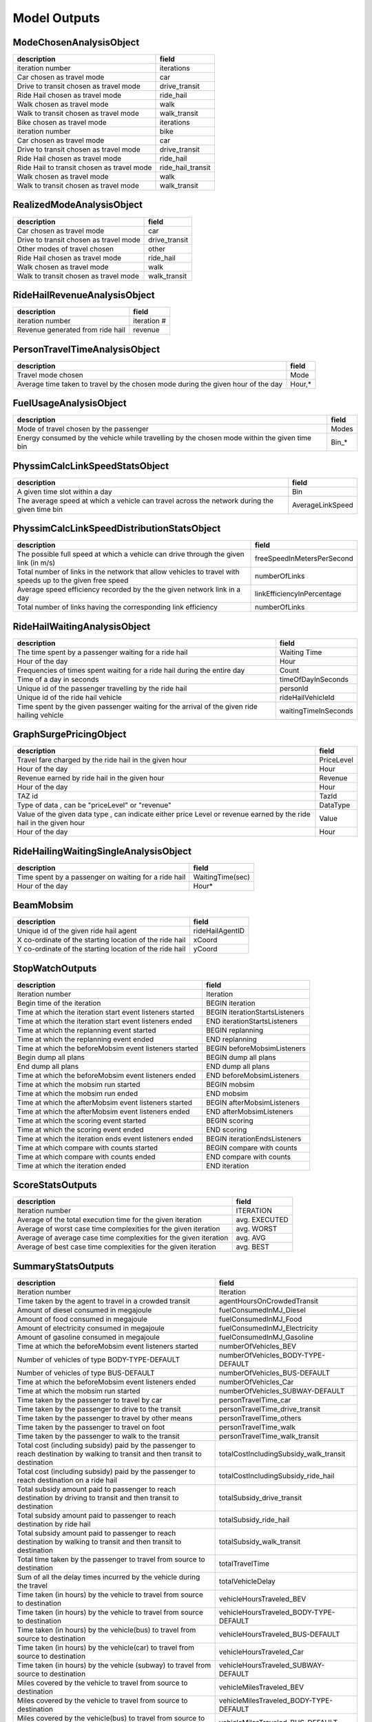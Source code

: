 
.. _model-outputs:

Model Outputs
=============


ModeChosenAnalysisObject
------------------------
+--------------------------------------------+-------------------+
| description                                | field             |
+============================================+===================+
| iteration number                           | iterations        |
+--------------------------------------------+-------------------+
| Car chosen as travel mode                  | car               |
+--------------------------------------------+-------------------+
| Drive to transit chosen as travel mode     | drive_transit     |
+--------------------------------------------+-------------------+
| Ride Hail chosen as travel mode            | ride_hail         |
+--------------------------------------------+-------------------+
| Walk chosen as travel mode                 | walk              |
+--------------------------------------------+-------------------+
| Walk to transit chosen as travel mode      | walk_transit      |
+--------------------------------------------+-------------------+
| Bike chosen as travel mode                 | iterations        |
+--------------------------------------------+-------------------+
| iteration number                           | bike              |
+--------------------------------------------+-------------------+
| Car chosen as travel mode                  | car               |
+--------------------------------------------+-------------------+
| Drive to transit chosen as travel mode     | drive_transit     |
+--------------------------------------------+-------------------+
| Ride Hail chosen as travel mode            | ride_hail         |
+--------------------------------------------+-------------------+
| Ride Hail to transit chosen as travel mode | ride_hail_transit |
+--------------------------------------------+-------------------+
| Walk chosen as travel mode                 | walk              |
+--------------------------------------------+-------------------+
| Walk to transit chosen as travel mode      | walk_transit      |
+--------------------------------------------+-------------------+

RealizedModeAnalysisObject
--------------------------
+----------------------------------------+---------------+
| description                            | field         |
+========================================+===============+
| Car chosen as travel mode              | car           |
+----------------------------------------+---------------+
| Drive to transit chosen as travel mode | drive_transit |
+----------------------------------------+---------------+
| Other modes of travel chosen           | other         |
+----------------------------------------+---------------+
| Ride Hail chosen as travel mode        | ride_hail     |
+----------------------------------------+---------------+
| Walk chosen as travel mode             | walk          |
+----------------------------------------+---------------+
| Walk to transit chosen as travel mode  | walk_transit  |
+----------------------------------------+---------------+

RideHailRevenueAnalysisObject
-----------------------------
+----------------------------------+-------------+
| description                      | field       |
+==================================+=============+
| iteration number                 | iteration # |
+----------------------------------+-------------+
| Revenue generated from ride hail | revenue     |
+----------------------------------+-------------+

PersonTravelTimeAnalysisObject
------------------------------
+----------------------------------------------------------------------------------+--------+
| description                                                                      | field  |
+==================================================================================+========+
| Travel mode chosen                                                               | Mode   |
+----------------------------------------------------------------------------------+--------+
| Average time taken to travel by the chosen mode during the given hour of the day | Hour,* |
+----------------------------------------------------------------------------------+--------+

FuelUsageAnalysisObject
-----------------------
+----------------------------------------------------------------------------------------------+-------+
| description                                                                                  | field |
+==============================================================================================+=======+
| Mode of travel chosen by the passenger                                                       | Modes |
+----------------------------------------------------------------------------------------------+-------+
| Energy consumed by the vehicle while travelling by the chosen mode within the given time bin | Bin_* |
+----------------------------------------------------------------------------------------------+-------+

PhyssimCalcLinkSpeedStatsObject
-------------------------------
+----------------------------------------------------------------------------------------------+------------------+
| description                                                                                  | field            |
+==============================================================================================+==================+
| A given time slot within a day                                                               | Bin              |
+----------------------------------------------------------------------------------------------+------------------+
| The average speed at which a vehicle can travel across the network during the given time bin | AverageLinkSpeed |
+----------------------------------------------------------------------------------------------+------------------+

PhyssimCalcLinkSpeedDistributionStatsObject
-------------------------------------------
+-----------------------------------------------------------------------------------------------------------+----------------------------+
| description                                                                                               | field                      |
+===========================================================================================================+============================+
| The possible full speed at which a vehicle can drive through the given link (in m/s)                      | freeSpeedInMetersPerSecond |
+-----------------------------------------------------------------------------------------------------------+----------------------------+
| Total number of links in the network that allow vehicles to travel with speeds up to the given free speed | numberOfLinks              |
+-----------------------------------------------------------------------------------------------------------+----------------------------+
| Average speed efficiency recorded by the the given network link in a day                                  | linkEfficiencyInPercentage |
+-----------------------------------------------------------------------------------------------------------+----------------------------+
| Total number of links having the corresponding link efficiency                                            | numberOfLinks              |
+-----------------------------------------------------------------------------------------------------------+----------------------------+

RideHailWaitingAnalysisObject
-----------------------------
+---------------------------------------------------------------------------------------------+----------------------+
| description                                                                                 | field                |
+=============================================================================================+======================+
| The time spent by a passenger waiting for a ride hail                                       | Waiting Time         |
+---------------------------------------------------------------------------------------------+----------------------+
| Hour of the day                                                                             | Hour                 |
+---------------------------------------------------------------------------------------------+----------------------+
| Frequencies of times spent waiting for a ride hail during the entire day                    | Count                |
+---------------------------------------------------------------------------------------------+----------------------+
| Time of a day in seconds                                                                    | timeOfDayInSeconds   |
+---------------------------------------------------------------------------------------------+----------------------+
| Unique id of the passenger travelling by the ride hail                                      | personId             |
+---------------------------------------------------------------------------------------------+----------------------+
| Unique id of the ride hail vehicle                                                          | rideHailVehicleId    |
+---------------------------------------------------------------------------------------------+----------------------+
| Time spent by the given passenger waiting for the arrival of the given ride hailing vehicle | waitingTimeInSeconds |
+---------------------------------------------------------------------------------------------+----------------------+

GraphSurgePricingObject
-----------------------
+---------------------------------------------------------------------------------------------------------------------+------------+
| description                                                                                                         | field      |
+=====================================================================================================================+============+
| Travel fare charged by the ride hail in the given hour                                                              | PriceLevel |
+---------------------------------------------------------------------------------------------------------------------+------------+
| Hour of the day                                                                                                     | Hour       |
+---------------------------------------------------------------------------------------------------------------------+------------+
| Revenue earned by ride hail in the given hour                                                                       | Revenue    |
+---------------------------------------------------------------------------------------------------------------------+------------+
| Hour of the day                                                                                                     | Hour       |
+---------------------------------------------------------------------------------------------------------------------+------------+
| TAZ id                                                                                                              | TazId      |
+---------------------------------------------------------------------------------------------------------------------+------------+
| Type of data , can be "priceLevel" or "revenue"                                                                     | DataType   |
+---------------------------------------------------------------------------------------------------------------------+------------+
| Value of the given data type , can indicate either price Level or revenue earned by the ride hail in the given hour | Value      |
+---------------------------------------------------------------------------------------------------------------------+------------+
| Hour of the day                                                                                                     | Hour       |
+---------------------------------------------------------------------------------------------------------------------+------------+

RideHailingWaitingSingleAnalysisObject
--------------------------------------
+------------------------------------------------------+------------------+
| description                                          | field            |
+======================================================+==================+
| Time spent by a passenger on waiting for a ride hail | WaitingTime(sec) |
+------------------------------------------------------+------------------+
| Hour of the day                                      | Hour*            |
+------------------------------------------------------+------------------+

BeamMobsim
----------
+---------------------------------------------------------+-----------------+
| description                                             | field           |
+=========================================================+=================+
| Unique id of the given ride hail agent                  | rideHailAgentID |
+---------------------------------------------------------+-----------------+
| X co-ordinate of the starting location of the ride hail | xCoord          |
+---------------------------------------------------------+-----------------+
| Y co-ordinate of the starting location of the ride hail | yCoord          |
+---------------------------------------------------------+-----------------+

StopWatchOutputs
----------------
+-----------------------------------------------------------+--------------------------------+
| description                                               | field                          |
+===========================================================+================================+
| Iteration number                                          | Iteration                      |
+-----------------------------------------------------------+--------------------------------+
| Begin time of the iteration                               | BEGIN iteration                |
+-----------------------------------------------------------+--------------------------------+
| Time at which the iteration start event listeners started | BEGIN iterationStartsListeners |
+-----------------------------------------------------------+--------------------------------+
| Time at which  the iteration start event listeners ended  | END iterationStartsListeners   |
+-----------------------------------------------------------+--------------------------------+
| Time at which the replanning event started                | BEGIN replanning               |
+-----------------------------------------------------------+--------------------------------+
| Time at which the replanning event ended                  | END replanning                 |
+-----------------------------------------------------------+--------------------------------+
| Time at which the beforeMobsim event listeners started    | BEGIN beforeMobsimListeners    |
+-----------------------------------------------------------+--------------------------------+
| Begin dump all plans                                      | BEGIN dump all plans           |
+-----------------------------------------------------------+--------------------------------+
| End dump all plans                                        | END dump all plans             |
+-----------------------------------------------------------+--------------------------------+
| Time at which the beforeMobsim event listeners ended      | END beforeMobsimListeners      |
+-----------------------------------------------------------+--------------------------------+
| Time at which the mobsim run started                      | BEGIN mobsim                   |
+-----------------------------------------------------------+--------------------------------+
| Time at which the mobsim run ended                        | END mobsim                     |
+-----------------------------------------------------------+--------------------------------+
| Time at which the afterMobsim event listeners started     | BEGIN afterMobsimListeners     |
+-----------------------------------------------------------+--------------------------------+
| Time at which the afterMobsim event listeners ended       | END afterMobsimListeners       |
+-----------------------------------------------------------+--------------------------------+
| Time at which the scoring event started                   | BEGIN scoring                  |
+-----------------------------------------------------------+--------------------------------+
| Time at which the scoring event ended                     | END scoring                    |
+-----------------------------------------------------------+--------------------------------+
| Time at which the iteration ends event listeners ended    | BEGIN iterationEndsListeners   |
+-----------------------------------------------------------+--------------------------------+
| Time at which compare with counts started                 | BEGIN compare with counts      |
+-----------------------------------------------------------+--------------------------------+
| Time at which compare with counts ended                   | END compare with counts        |
+-----------------------------------------------------------+--------------------------------+
| Time at which the iteration ended                         | END iteration                  |
+-----------------------------------------------------------+--------------------------------+

ScoreStatsOutputs
-----------------
+-------------------------------------------------------------------+---------------+
| description                                                       | field         |
+===================================================================+===============+
| Iteration number                                                  | ITERATION     |
+-------------------------------------------------------------------+---------------+
| Average of the total execution time for the given iteration       | avg. EXECUTED |
+-------------------------------------------------------------------+---------------+
| Average of worst case time complexities for the given iteration   | avg. WORST    |
+-------------------------------------------------------------------+---------------+
| Average of average case time complexities for the given iteration | avg. AVG      |
+-------------------------------------------------------------------+---------------+
| Average of best case time complexities for the given iteration    | avg. BEST     |
+-------------------------------------------------------------------+---------------+

SummaryStatsOutputs
-------------------
+---------------------------------------------------------------------------------------------------------------------------------+----------------------------------------+
| description                                                                                                                     | field                                  |
+=================================================================================================================================+========================================+
| Iteration number                                                                                                                | Iteration                              |
+---------------------------------------------------------------------------------------------------------------------------------+----------------------------------------+
| Time taken by the agent to travel in a crowded transit                                                                          | agentHoursOnCrowdedTransit             |
+---------------------------------------------------------------------------------------------------------------------------------+----------------------------------------+
| Amount of diesel consumed in megajoule                                                                                          | fuelConsumedInMJ_Diesel                |
+---------------------------------------------------------------------------------------------------------------------------------+----------------------------------------+
| Amount of food consumed in megajoule                                                                                            | fuelConsumedInMJ_Food                  |
+---------------------------------------------------------------------------------------------------------------------------------+----------------------------------------+
| Amount of electricity consumed in megajoule                                                                                     | fuelConsumedInMJ_Electricity           |
+---------------------------------------------------------------------------------------------------------------------------------+----------------------------------------+
| Amount of gasoline consumed in megajoule                                                                                        | fuelConsumedInMJ_Gasoline              |
+---------------------------------------------------------------------------------------------------------------------------------+----------------------------------------+
| Time at which the beforeMobsim event listeners started                                                                          | numberOfVehicles_BEV                   |
+---------------------------------------------------------------------------------------------------------------------------------+----------------------------------------+
| Number of vehicles of type BODY-TYPE-DEFAULT                                                                                    | numberOfVehicles_BODY-TYPE-DEFAULT     |
+---------------------------------------------------------------------------------------------------------------------------------+----------------------------------------+
| Number of vehicles of type BUS-DEFAULT                                                                                          | numberOfVehicles_BUS-DEFAULT           |
+---------------------------------------------------------------------------------------------------------------------------------+----------------------------------------+
| Time at which the beforeMobsim event listeners ended                                                                            | numberOfVehicles_Car                   |
+---------------------------------------------------------------------------------------------------------------------------------+----------------------------------------+
| Time at which the mobsim run started                                                                                            | numberOfVehicles_SUBWAY-DEFAULT        |
+---------------------------------------------------------------------------------------------------------------------------------+----------------------------------------+
| Time taken by the passenger to travel by car                                                                                    | personTravelTime_car                   |
+---------------------------------------------------------------------------------------------------------------------------------+----------------------------------------+
| Time taken by the passenger to drive to the transit                                                                             | personTravelTime_drive_transit         |
+---------------------------------------------------------------------------------------------------------------------------------+----------------------------------------+
| Time taken by the passenger to travel by other means                                                                            | personTravelTime_others                |
+---------------------------------------------------------------------------------------------------------------------------------+----------------------------------------+
| Time taken by the passenger to travel on foot                                                                                   | personTravelTime_walk                  |
+---------------------------------------------------------------------------------------------------------------------------------+----------------------------------------+
| Time taken by the passenger to walk to the transit                                                                              | personTravelTime_walk_transit          |
+---------------------------------------------------------------------------------------------------------------------------------+----------------------------------------+
| Total cost (including subsidy) paid by the passenger to reach destination by walking to transit and then transit to destination | totalCostIncludingSubsidy_walk_transit |
+---------------------------------------------------------------------------------------------------------------------------------+----------------------------------------+
| Total cost (including subsidy) paid by the passenger to reach destination on a ride hail                                        | totalCostIncludingSubsidy_ride_hail    |
+---------------------------------------------------------------------------------------------------------------------------------+----------------------------------------+
| Total subsidy amount paid to passenger to reach destination by driving to transit and then transit to destination               | totalSubsidy_drive_transit             |
+---------------------------------------------------------------------------------------------------------------------------------+----------------------------------------+
| Total subsidy amount paid to passenger to reach destination by ride hail                                                        | totalSubsidy_ride_hail                 |
+---------------------------------------------------------------------------------------------------------------------------------+----------------------------------------+
| Total subsidy amount paid to passenger to reach destination by walking to transit and then transit to destination               | totalSubsidy_walk_transit              |
+---------------------------------------------------------------------------------------------------------------------------------+----------------------------------------+
| Total time taken by the passenger to travel from source to destination                                                          | totalTravelTime                        |
+---------------------------------------------------------------------------------------------------------------------------------+----------------------------------------+
| Sum of all the delay times incurred by the vehicle during the travel                                                            | totalVehicleDelay                      |
+---------------------------------------------------------------------------------------------------------------------------------+----------------------------------------+
| Time taken (in hours) by the vehicle to travel from source to destination                                                       | vehicleHoursTraveled_BEV               |
+---------------------------------------------------------------------------------------------------------------------------------+----------------------------------------+
| Time taken (in hours) by the vehicle to travel from source to destination                                                       | vehicleHoursTraveled_BODY-TYPE-DEFAULT |
+---------------------------------------------------------------------------------------------------------------------------------+----------------------------------------+
| Time taken (in hours) by the vehicle(bus) to travel from source to destination                                                  | vehicleHoursTraveled_BUS-DEFAULT       |
+---------------------------------------------------------------------------------------------------------------------------------+----------------------------------------+
| Time taken (in hours) by the vehicle(car) to travel from source to destination                                                  | vehicleHoursTraveled_Car               |
+---------------------------------------------------------------------------------------------------------------------------------+----------------------------------------+
| Time taken (in hours) by the vehicle (subway) to travel from source to destination                                              | vehicleHoursTraveled_SUBWAY-DEFAULT    |
+---------------------------------------------------------------------------------------------------------------------------------+----------------------------------------+
| Miles covered by the vehicle to travel from source to destination                                                               | vehicleMilesTraveled_BEV               |
+---------------------------------------------------------------------------------------------------------------------------------+----------------------------------------+
| Miles covered by the vehicle to travel from source to destination                                                               | vehicleMilesTraveled_BODY-TYPE-DEFAULT |
+---------------------------------------------------------------------------------------------------------------------------------+----------------------------------------+
| Miles covered by the vehicle(bus) to travel from source to destination                                                          | vehicleMilesTraveled_BUS-DEFAULT       |
+---------------------------------------------------------------------------------------------------------------------------------+----------------------------------------+
| Miles covered by the vehicle(car) to travel from source to destination                                                          | vehicleMilesTraveled_Car               |
+---------------------------------------------------------------------------------------------------------------------------------+----------------------------------------+
| Miles covered by the vehicle(subway) to travel from source to destination                                                       | vehicleMilesTraveled_SUBWAY-DEFAULT    |
+---------------------------------------------------------------------------------------------------------------------------------+----------------------------------------+
| Miles covered by the vehicles(all modes) to travel from source to destination                                                   | vehicleMilesTraveled_total             |
+---------------------------------------------------------------------------------------------------------------------------------+----------------------------------------+

CountsCompareOutputs
--------------------
+--------------------------------------------------------+---------------------------+
| description                                            | field                     |
+========================================================+===========================+
| Iteration number                                       | Link Id                   |
+--------------------------------------------------------+---------------------------+
| Time taken by the agent to travel in a crowded transit | Count                     |
+--------------------------------------------------------+---------------------------+
| Amount of diesel consumed in megajoule                 | Station Id                |
+--------------------------------------------------------+---------------------------+
| Amount of food consumed in megajoule                   | Hour                      |
+--------------------------------------------------------+---------------------------+
| Amount of electricity consumed in megajoule            | MATSIM volumes            |
+--------------------------------------------------------+---------------------------+
| Amount of gasoline consumed in megajoule               | Relative Error            |
+--------------------------------------------------------+---------------------------+
| Time at which the beforeMobsim event listeners started | Normalized Relative Error |
+--------------------------------------------------------+---------------------------+
| GEH                                                    | GEH                       |
+--------------------------------------------------------+---------------------------+

EventOutputs
------------
+-----------------------------------------------------+--------------------------+
| description                                         | field                    |
+=====================================================+==========================+
| Person(Agent) Id                                    | person                   |
+-----------------------------------------------------+--------------------------+
| vehicle id                                          | vehicle                  |
+-----------------------------------------------------+--------------------------+
| Start time of the vehicle                           | time                     |
+-----------------------------------------------------+--------------------------+
| Type of the event                                   | type                     |
+-----------------------------------------------------+--------------------------+
| Type of fuel used in the vehicle                    | fuel                     |
+-----------------------------------------------------+--------------------------+
| Duration of the travel                              | duration                 |
+-----------------------------------------------------+--------------------------+
| Cost of travel                                      | cost                     |
+-----------------------------------------------------+--------------------------+
| X co-ordinate of the location                       | location.x               |
+-----------------------------------------------------+--------------------------+
| Y co-ordinate of the location                       | location.y               |
+-----------------------------------------------------+--------------------------+
| Parking type chosen by the vehicle                  | parking_type             |
+-----------------------------------------------------+--------------------------+
| Pricing model                                       | pricing_model            |
+-----------------------------------------------------+--------------------------+
| Charging type of the vehicle                        | charging_type            |
+-----------------------------------------------------+--------------------------+
| Parking TAZ                                         | parking_taz              |
+-----------------------------------------------------+--------------------------+
| Distance between source and destination             | distance                 |
+-----------------------------------------------------+--------------------------+
| Location of the vehicle                             | location                 |
+-----------------------------------------------------+--------------------------+
| Mode of travel                                      | mode                     |
+-----------------------------------------------------+--------------------------+
| Current tour mode                                   | currentTourMode          |
+-----------------------------------------------------+--------------------------+
| Expected maximum utility of the vehicle             | expectedMaximumUtility   |
+-----------------------------------------------------+--------------------------+
| Available alternatives for travel for the passenger | availableAlternatives    |
+-----------------------------------------------------+--------------------------+
| Whether the passenger possesses a personal vehicle  | personalVehicleAvailable |
+-----------------------------------------------------+--------------------------+
| Tour index                                          | tourIndex                |
+-----------------------------------------------------+--------------------------+
| Facility availed by the passenger                   | facility                 |
+-----------------------------------------------------+--------------------------+
| Time of departure of the vehicle                    | departTime               |
+-----------------------------------------------------+--------------------------+
| X ordinate of the passenger origin point            | originX                  |
+-----------------------------------------------------+--------------------------+
| Y ordinate of the passenger origin point            | originY                  |
+-----------------------------------------------------+--------------------------+
| X ordinate of the passenger destination point       | destinationX             |
+-----------------------------------------------------+--------------------------+
| Y ordinate of the passenger destination point       | destinationY             |
+-----------------------------------------------------+--------------------------+
| Fuel type of the vehicle                            | fuelType                 |
+-----------------------------------------------------+--------------------------+
| Num of passengers travelling in the vehicle         | num_passengers           |
+-----------------------------------------------------+--------------------------+
| Number of links in the network                      | links                    |
+-----------------------------------------------------+--------------------------+
| Departure time of the vehicle                       | departure_time           |
+-----------------------------------------------------+--------------------------+
| Arrival time of the vehicle                         | arrival_time             |
+-----------------------------------------------------+--------------------------+
| Type of vehicle                                     | vehicle_type             |
+-----------------------------------------------------+--------------------------+
| Total capacity of the vehicle                       | capacity                 |
+-----------------------------------------------------+--------------------------+
| X ordinate of the start point                       | start.x                  |
+-----------------------------------------------------+--------------------------+
| Y ordinate of the start point                       | start.y                  |
+-----------------------------------------------------+--------------------------+
| X ordinate of the vehicle end point                 | end.x                    |
+-----------------------------------------------------+--------------------------+
| Y ordinate of the vehicle end point                 | end.y                    |
+-----------------------------------------------------+--------------------------+
| Fuel level at the end of the travel                 | end_leg_fuel_level       |
+-----------------------------------------------------+--------------------------+
| Seating capacity of the vehicle                     | seating_capacity         |
+-----------------------------------------------------+--------------------------+
| Type of cost of travel incurred on the passenger    | costType                 |
+-----------------------------------------------------+--------------------------+

LegHistogramOutputs
-------------------
+-----------------------------------------------------------------------------+--------------------------+
| description                                                                 | field                    |
+=============================================================================+==========================+
| Time                                                                        | time                     |
+-----------------------------------------------------------------------------+--------------------------+
| Time                                                                        | time                     |
+-----------------------------------------------------------------------------+--------------------------+
| Total number of departures on all modes                                     | departures_all           |
+-----------------------------------------------------------------------------+--------------------------+
| Total number of arrivals on all modes                                       | arrivals_all             |
+-----------------------------------------------------------------------------+--------------------------+
| Duration of travel                                                          | duration                 |
+-----------------------------------------------------------------------------+--------------------------+
| Total number of travels that got stuck on all modes                         | stuck_all                |
+-----------------------------------------------------------------------------+--------------------------+
| Total number of travels by all modes                                        | en-route_all             |
+-----------------------------------------------------------------------------+--------------------------+
| Total number of departures by car                                           | departures_car           |
+-----------------------------------------------------------------------------+--------------------------+
| Total number of departures by car                                           | arrivals_car             |
+-----------------------------------------------------------------------------+--------------------------+
| Total number of travels that got stuck while travelling by car              | stuck_car                |
+-----------------------------------------------------------------------------+--------------------------+
| Total number of travels made by car                                         | en-route_car             |
+-----------------------------------------------------------------------------+--------------------------+
| Total number of departures by drive to transit                              | departures_drive_transit |
+-----------------------------------------------------------------------------+--------------------------+
| Total number of arrivals by drive to transit                                | arrivals_drive_transit   |
+-----------------------------------------------------------------------------+--------------------------+
| Total number of travels that got stuck while travelling by drive to transit | stuck_drive_transit      |
+-----------------------------------------------------------------------------+--------------------------+
| Total number of travels made by drive to transit                            | en-route_drive_transit   |
+-----------------------------------------------------------------------------+--------------------------+
| Total number of departures by ride hail                                     | departures_ride_hail     |
+-----------------------------------------------------------------------------+--------------------------+
| Total number of arrivals by ride hail                                       | arrivals_ride_hail       |
+-----------------------------------------------------------------------------+--------------------------+
| Total number of travels that got stuck while travelling by ride hail        | stuck_ride_hail          |
+-----------------------------------------------------------------------------+--------------------------+
| Total number of travels made by ride hail                                   | en-route_ride_hail       |
+-----------------------------------------------------------------------------+--------------------------+
| Total number of departures on foot                                          | departures_walk          |
+-----------------------------------------------------------------------------+--------------------------+
| Total number of arrivals on foot                                            | arrivals_walk            |
+-----------------------------------------------------------------------------+--------------------------+
| Total number of travels that got stuck while travelling on foot             | stuck_walk               |
+-----------------------------------------------------------------------------+--------------------------+
| Total number of travels made on foot                                        | en-route_walk            |
+-----------------------------------------------------------------------------+--------------------------+
| Total number of departures by walk to transit                               | departures_walk_transit  |
+-----------------------------------------------------------------------------+--------------------------+
| Total number of arrivals by walk to transit                                 | arrivals_walk_transit    |
+-----------------------------------------------------------------------------+--------------------------+
| Total number of travels that got stuck while travelling by walk to transit  | stuck_walk_transit       |
+-----------------------------------------------------------------------------+--------------------------+
| Total number of travels made by walk to transit                             | en-route_walk_transit    |
+-----------------------------------------------------------------------------+--------------------------+

RideHailTripDistanceOutputs
---------------------------
+---------------------------------------------------------------+---------------+
| description                                                   | field         |
+===============================================================+===============+
| Hour of the day                                               | hour          |
+---------------------------------------------------------------+---------------+
| Number of passengers travelling in the ride hail              | numPassengers |
+---------------------------------------------------------------+---------------+
| Total number of kilometers travelled by the ride hail vehicle | vkt           |
+---------------------------------------------------------------+---------------+

TripDurationOutputs
-------------------
+---------+-------------+
| description | field   |
+=========+=============+
| Pattern | pattern     |
+---------+-------------+
| Value   | (5*i)+      |
+---------+-------------+

BiasErrorGraphDataOutputs
-------------------------
+---------------------+---------------------+
| description         | field               |
+=====================+=====================+
| Hour of the day     | hour                |
+---------------------+---------------------+
| Mean relative error | mean relative error |
+---------------------+---------------------+
| Mean bias value     | mean bias           |
+---------------------+---------------------+

BiasNormalizedErrorGraphDataOutputs
-----------------------------------
+--------------------------------+--------------------------------+
| description                    | field                          |
+================================+================================+
| Hour of the day                | hour                           |
+--------------------------------+--------------------------------+
| Mean normalized relative error | mean normalized relative error |
+--------------------------------+--------------------------------+
| Mean bias value                | mean bias                      |
+--------------------------------+--------------------------------+
